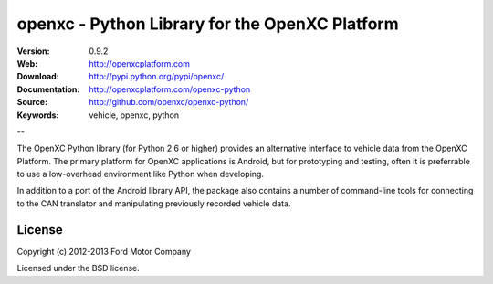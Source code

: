 ===============================================
openxc - Python Library for the OpenXC Platform
===============================================

.. image:: /_static/logo.png

:Version: 0.9.2
:Web: http://openxcplatform.com
:Download: http://pypi.python.org/pypi/openxc/
:Documentation: http://openxcplatform.com/openxc-python
:Source: http://github.com/openxc/openxc-python/
:Keywords: vehicle, openxc, python

--

The OpenXC Python library (for Python 2.6 or higher) provides an alternative
interface to vehicle data from the OpenXC Platform. The primary platform for
OpenXC applications is Android, but for prototyping and testing, often it is
preferrable to use a low-overhead environment like Python when developing.

In addition to a port of the Android library API, the package also contains a
number of command-line tools for connecting to the CAN translator and
manipulating previously recorded vehicle data.

License
=======

Copyright (c) 2012-2013 Ford Motor Company

Licensed under the BSD license.

